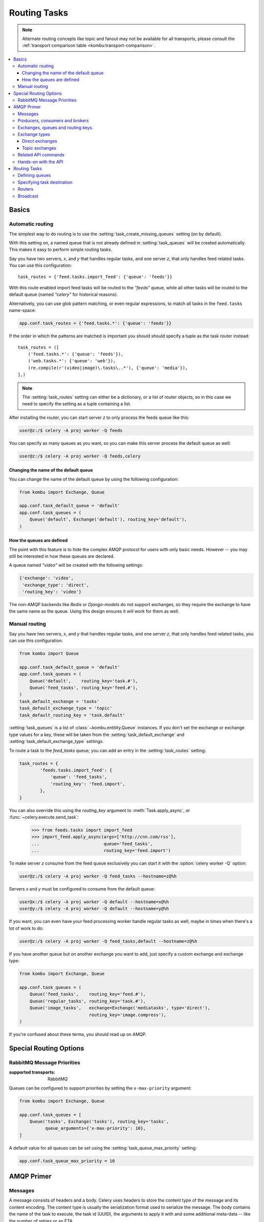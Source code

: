 .. _guide-routing:

===============
 Routing Tasks
===============

.. note::

    Alternate routing concepts like topic and fanout may not be
    available for all transports, please consult the
    :ref:`transport comparison table <kombu:transport-comparison>`.

.. contents::
    :local:


.. _routing-basics:

Basics
======

.. _routing-automatic:

Automatic routing
-----------------

The simplest way to do routing is to use the
:setting:`task_create_missing_queues` setting (on by default).

With this setting on, a named queue that is not already defined in
:setting:`task_queues` will be created automatically.  This makes it easy to
perform simple routing tasks.

Say you have two servers, `x`, and `y` that handles regular tasks,
and one server `z`, that only handles feed related tasks.  You can use this
configuration::

    task_routes = {'feed.tasks.import_feed': {'queue': 'feeds'}}

With this route enabled import feed tasks will be routed to the
`"feeds"` queue, while all other tasks will be routed to the default queue
(named `"celery"` for historical reasons).

Alternatively, you can use glob pattern matching, or even regular expressions,
to match all tasks in the ``feed.tasks`` name-space:

.. code-block:: python

    app.conf.task_routes = {'feed.tasks.*': {'queue': 'feeds'}}

If the order in which the patterns are matched is important you should should
specify a tuple as the task router instead::

    task_routes = ([
        ('feed.tasks.*': {'queue': 'feeds'}),
        ('web.tasks.*': {'queue': 'web'}),
        (re.compile(r'(video|image)\.tasks\..*'), {'queue': 'media'}),
    ],)

.. note::

    The :setting:`task_routes` setting can either be a dictionary, or a
    list of router objects, so in this case we need to specify the setting
    as a tuple containing a list.

After installing the router, you can start server `z` to only process the feeds
queue like this:

.. code-block:: console

    user@z:/$ celery -A proj worker -Q feeds

You can specify as many queues as you want, so you can make this server
process the default queue as well:

.. code-block:: console

    user@z:/$ celery -A proj worker -Q feeds,celery

.. _routing-changing-default-queue:

Changing the name of the default queue
~~~~~~~~~~~~~~~~~~~~~~~~~~~~~~~~~~~~~~

You can change the name of the default queue by using the following
configuration:

.. code-block:: python

    from kombu import Exchange, Queue

    app.conf.task_default_queue = 'default'
    app.conf.task_queues = (
        Queue('default', Exchange('default'), routing_key='default'),
    )

.. _routing-autoqueue-details:

How the queues are defined
~~~~~~~~~~~~~~~~~~~~~~~~~~

The point with this feature is to hide the complex AMQP protocol for users
with only basic needs. However -- you may still be interested in how these queues
are declared.

A queue named `"video"` will be created with the following settings:

.. code-block:: javascript

    {'exchange': 'video',
     'exchange_type': 'direct',
     'routing_key': 'video'}

The non-AMQP backends like `Redis` or `Django-models` do not support exchanges,
so they require the exchange to have the same name as the queue. Using this
design ensures it will work for them as well.

.. _routing-manual:

Manual routing
--------------

Say you have two servers, `x`, and `y` that handles regular tasks,
and one server `z`, that only handles feed related tasks, you can use this
configuration:

.. code-block:: python

    from kombu import Queue

    app.conf.task_default_queue = 'default'
    app.conf.task_queues = (
        Queue('default',    routing_key='task.#'),
        Queue('feed_tasks', routing_key='feed.#'),
    )
    task_default_exchange = 'tasks'
    task_default_exchange_type = 'topic'
    task_default_routing_key = 'task.default'

:setting:`task_queues` is a list of :class:`~kombu.entitity.Queue`
instances.
If you don't set the exchange or exchange type values for a key, these
will be taken from the :setting:`task_default_exchange` and
:setting:`task_default_exchange_type` settings.

To route a task to the `feed_tasks` queue, you can add an entry in the
:setting:`task_routes` setting:

.. code-block:: python

    task_routes = {
            'feeds.tasks.import_feed': {
                'queue': 'feed_tasks',
                'routing_key': 'feed.import',
            },
    }


You can also override this using the `routing_key` argument to
:meth:`Task.apply_async`, or :func:`~celery.execute.send_task`:

    >>> from feeds.tasks import import_feed
    >>> import_feed.apply_async(args=['http://cnn.com/rss'],
    ...                         queue='feed_tasks',
    ...                         routing_key='feed.import')


To make server `z` consume from the feed queue exclusively you can
start it with the :option:`celery worker -Q` option:

.. code-block:: console

    user@z:/$ celery -A proj worker -Q feed_tasks --hostname=z@%h

Servers `x` and `y` must be configured to consume from the default queue:

.. code-block:: console

    user@x:/$ celery -A proj worker -Q default --hostname=x@%h
    user@y:/$ celery -A proj worker -Q default --hostname=y@%h

If you want, you can even have your feed processing worker handle regular
tasks as well, maybe in times when there's a lot of work to do:

.. code-block:: console

    user@z:/$ celery -A proj worker -Q feed_tasks,default --hostname=z@%h

If you have another queue but on another exchange you want to add,
just specify a custom exchange and exchange type:

.. code-block:: python

    from kombu import Exchange, Queue

    app.conf.task_queues = (
        Queue('feed_tasks',    routing_key='feed.#'),
        Queue('regular_tasks', routing_key='task.#'),
        Queue('image_tasks',   exchange=Exchange('mediatasks', type='direct'),
                               routing_key='image.compress'),
    )

If you're confused about these terms, you should read up on AMQP.

.. seealso::

    In addition to the :ref:`amqp-primer` below, there's
    `Rabbits and Warrens`_, an excellent blog post describing queues and
    exchanges. There's also AMQP in 10 minutes*: `Flexible Routing Model`_,
    and `Standard Exchange Types`_. For users of RabbitMQ the `RabbitMQ FAQ`_
    could be useful as a source of information.

.. _`Rabbits and Warrens`: http://blogs.digitar.com/jjww/2009/01/rabbits-and-warrens/
.. _`Flexible Routing Model`: http://bit.ly/95XFO1
.. _`Standard Exchange Types`: http://bit.ly/EEWca
.. _`RabbitMQ FAQ`: http://www.rabbitmq.com/faq.html

.. _routing-special_options:

Special Routing Options
=======================

.. _routing-options-rabbitmq-priorities:

RabbitMQ Message Priorities
---------------------------
:supported transports: RabbitMQ

.. versionadded:: 4.0

Queues can be configured to support priorities by setting the
``x-max-priority`` argument:

.. code-block:: python

    from kombu import Exchange, Queue

    app.conf.task_queues = [
        Queue('tasks', Exchange('tasks'), routing_key='tasks',
              queue_arguments={'x-max-priority': 10},
    ]

A default value for all queues can be set using the
:setting:`task_queue_max_priority` setting:

.. code-block:: python

    app.conf.task_queue_max_priority = 10

.. _amqp-primer:

AMQP Primer
===========

Messages
--------

A message consists of headers and a body.  Celery uses headers to store
the content type of the message and its content encoding.  The
content type is usually the serialization format used to serialize the
message. The body contains the name of the task to execute, the
task id (UUID), the arguments to apply it with and some additional
meta-data -- like the number of retries or an ETA.

This is an example task message represented as a Python dictionary:

.. code-block:: javascript

    {'task': 'myapp.tasks.add',
     'id': '54086c5e-6193-4575-8308-dbab76798756',
     'args': [4, 4],
     'kwargs': {}}

.. _amqp-producers-consumers-brokers:

Producers, consumers and brokers
--------------------------------

The client sending messages is typically called a *publisher*, or
a *producer*, while the entity receiving messages is called
a *consumer*.

The *broker* is the message server, routing messages from producers
to consumers.

You are likely to see these terms used a lot in AMQP related material.

.. _amqp-exchanges-queues-keys:

Exchanges, queues and routing keys.
-----------------------------------

1. Messages are sent to exchanges.
2. An exchange routes messages to one or more queues.  Several exchange types
   exists, providing different ways to do routing, or implementing
   different messaging scenarios.
3. The message waits in the queue until someone consumes it.
4. The message is deleted from the queue when it has been acknowledged.

The steps required to send and receive messages are:

1. Create an exchange
2. Create a queue
3. Bind the queue to the exchange.

Celery automatically creates the entities necessary for the queues in
:setting:`task_queues` to work (except if the queue's `auto_declare`
setting is set to :const:`False`).

Here's an example queue configuration with three queues;
One for video, one for images and one default queue for everything else:

.. code-block:: python

    from kombu import Exchange, Queue

    app.conf.task_queues = (
        Queue('default', Exchange('default'), routing_key='default'),
        Queue('videos',  Exchange('media'),   routing_key='media.video'),
        Queue('images',  Exchange('media'),   routing_key='media.image'),
    )
    app.conf.task_default_queue = 'default'
    app.conf.task_default_exchange_type = 'direct'
    app.conf.task_default_routing_key = 'default'

.. _amqp-exchange-types:

Exchange types
--------------

The exchange type defines how the messages are routed through the exchange.
The exchange types defined in the standard are `direct`, `topic`,
`fanout` and `headers`.  Also non-standard exchange types are available
as plug-ins to RabbitMQ, like the `last-value-cache plug-in`_ by Michael
Bridgen.

.. _`last-value-cache plug-in`:
    https://github.com/squaremo/rabbitmq-lvc-plugin

.. _amqp-exchange-type-direct:

Direct exchanges
~~~~~~~~~~~~~~~~

Direct exchanges match by exact routing keys, so a queue bound by
the routing key `video` only receives messages with that routing key.

.. _amqp-exchange-type-topic:

Topic exchanges
~~~~~~~~~~~~~~~

Topic exchanges matches routing keys using dot-separated words, and the
wild-card characters: ``*`` (matches a single word), and ``#`` (matches
zero or more words).

With routing keys like ``usa.news``, ``usa.weather``, ``norway.news`` and
``norway.weather``, bindings could be ``*.news`` (all news), ``usa.#`` (all
items in the USA) or ``usa.weather`` (all USA weather items).

.. _amqp-api:

Related API commands
--------------------

.. method:: exchange.declare(exchange_name, type, passive,
                             durable, auto_delete, internal)

    Declares an exchange by name.

    See :meth:`amqp:Channel.exchange_declare <amqp.channel.Channel.exchange_declare>`.

    :keyword passive: Passive means the exchange won't be created, but you
        can use this to check if the exchange already exists.

    :keyword durable: Durable exchanges are persistent.  That is - they survive
        a broker restart.

    :keyword auto_delete: This means the queue will be deleted by the broker
        when there are no more queues using it.


.. method:: queue.declare(queue_name, passive, durable, exclusive, auto_delete)

    Declares a queue by name.

    See :meth:`amqp:Channel.queue_declare <amqp.channel.Channel.queue_declare>`

    Exclusive queues can only be consumed from by the current connection.
    Exclusive also implies `auto_delete`.

.. method:: queue.bind(queue_name, exchange_name, routing_key)

    Binds a queue to an exchange with a routing key.

    Unbound queues will not receive messages, so this is necessary.

    See :meth:`amqp:Channel.queue_bind <amqp.channel.Channel.queue_bind>`

.. method:: queue.delete(name, if_unused=False, if_empty=False)

    Deletes a queue and its binding.

    See :meth:`amqp:Channel.queue_delete <amqp.channel.Channel.queue_delete>`

.. method:: exchange.delete(name, if_unused=False)

    Deletes an exchange.

    See :meth:`amqp:Channel.exchange_delete <amqp.channel.Channel.exchange_delete>`

.. note::

    Declaring does not necessarily mean "create".  When you declare you
    *assert* that the entity exists and that it's operable.  There is no
    rule as to whom should initially create the exchange/queue/binding,
    whether consumer or producer.  Usually the first one to need it will
    be the one to create it.

.. _amqp-api-hands-on:

Hands-on with the API
---------------------

Celery comes with a tool called :program:`celery amqp`
that is used for command line access to the AMQP API, enabling access to
administration tasks like creating/deleting queues and exchanges, purging
queues or sending messages.  It can also be used for non-AMQP brokers,
but different implementation may not implement all commands.

You can write commands directly in the arguments to :program:`celery amqp`,
or just start with no arguments to start it in shell-mode:

.. code-block:: console

    $ celery -A proj amqp
    -> connecting to amqp://guest@localhost:5672/.
    -> connected.
    1>

Here ``1>`` is the prompt.  The number 1, is the number of commands you
have executed so far.  Type ``help`` for a list of commands available.
It also supports auto-completion, so you can start typing a command and then
hit the `tab` key to show a list of possible matches.

Let's create a queue you can send messages to:

.. code-block:: console

    $ celery -A proj amqp
    1> exchange.declare testexchange direct
    ok.
    2> queue.declare testqueue
    ok. queue:testqueue messages:0 consumers:0.
    3> queue.bind testqueue testexchange testkey
    ok.

This created the direct exchange ``testexchange``, and a queue
named ``testqueue``.  The queue is bound to the exchange using
the routing key ``testkey``.

From now on all messages sent to the exchange ``testexchange`` with routing
key ``testkey`` will be moved to this queue.  You can send a message by
using the ``basic.publish`` command:

.. code-block:: console

    4> basic.publish 'This is a message!' testexchange testkey
    ok.

Now that the message is sent you can retrieve it again.  You can use the
``basic.get``` command here, which polls for new messages on the queue
(which is alright for maintenance tasks, for services you'd want to use
``basic.consume`` instead)

Pop a message off the queue:

.. code-block:: console

    5> basic.get testqueue
    {'body': 'This is a message!',
     'delivery_info': {'delivery_tag': 1,
                       'exchange': u'testexchange',
                       'message_count': 0,
                       'redelivered': False,
                       'routing_key': u'testkey'},
     'properties': {}}


AMQP uses acknowledgment to signify that a message has been received
and processed successfully.  If the message has not been acknowledged
and consumer channel is closed, the message will be delivered to
another consumer.

Note the delivery tag listed in the structure above; Within a connection
channel, every received message has a unique delivery tag,
This tag is used to acknowledge the message.  Also note that
delivery tags are not unique across connections, so in another client
the delivery tag `1` might point to a different message than in this channel.

You can acknowledge the message you received using ``basic.ack``:

.. code-block:: console

    6> basic.ack 1
    ok.

To clean up after our test session you should delete the entities you created:

.. code-block:: console

    7> queue.delete testqueue
    ok. 0 messages deleted.
    8> exchange.delete testexchange
    ok.


.. _routing-tasks:

Routing Tasks
=============

.. _routing-defining-queues:

Defining queues
---------------

In Celery available queues are defined by the :setting:`task_queues` setting.

Here's an example queue configuration with three queues;
One for video, one for images and one default queue for everything else:

.. code-block:: python

    default_exchange = Exchange('default', type='direct')
    media_exchange = Exchange('media', type='direct')

    app.conf.task_queues = (
        Queue('default', default_exchange, routing_key='default'),
        Queue('videos', media_exchange, routing_key='media.video'),
        Queue('images', media_exchange, routing_key='media.image')
    )
    app.conf.task_default_queue = 'default'
    app.conf.task_default_exchange = 'default'
    app.conf.task_default_routing_key = 'default'

Here, the :setting:`task_default_queue` will be used to route tasks that
doesn't have an explicit route.

The default exchange, exchange type and routing key will be used as the
default routing values for tasks, and as the default values for entries
in :setting:`task_queues`.

.. _routing-task-destination:

Specifying task destination
---------------------------

The destination for a task is decided by the following (in order):

1. The :ref:`routers` defined in :setting:`task_routes`.
2. The routing arguments to :func:`Task.apply_async`.
3. Routing related attributes defined on the :class:`~celery.task.base.Task`
   itself.

It is considered best practice to not hard-code these settings, but rather
leave that as configuration options by using :ref:`routers`;
This is the most flexible approach, but sensible defaults can still be set
as task attributes.

.. _routers:

Routers
-------

A router is a class that decides the routing options for a task.

All you need to define a new router is to create a class with a
``route_for_task`` method:

.. code-block:: python

    class MyRouter(object):

        def route_for_task(self, task, args=None, kwargs=None):
            if task == 'myapp.tasks.compress_video':
                return {'exchange': 'video',
                        'exchange_type': 'topic',
                        'routing_key': 'video.compress'}
            return None

If you return the ``queue`` key, it will expand with the defined settings of
that queue in :setting:`task_queues`:

.. code-block:: javascript

    {'queue': 'video', 'routing_key': 'video.compress'}

becomes -->

.. code-block:: javascript

        {'queue': 'video',
         'exchange': 'video',
         'exchange_type': 'topic',
         'routing_key': 'video.compress'}


You install router classes by adding them to the :setting:`task_routes`
setting:

.. code-block:: python

    task_routes = (MyRouter(),)

Router classes can also be added by name:

.. code-block:: python

    task_routes = ('myapp.routers.MyRouter',)


For simple task name -> route mappings like the router example above,
you can simply drop a dict into :setting:`task_routes` to get the
same behavior:

.. code-block:: python

    task_routes = (
        {'myapp.tasks.compress_video': {
            'queue': 'video',
            'routing_key': 'video.compress',
        }},
    )

The routers will then be traversed in order, it will stop at the first router
returning a true value, and use that as the final route for the task.

Broadcast
---------

Celery can also support broadcast routing.
Here is an example exchange ``broadcast_tasks`` that delivers
copies of tasks to all workers connected to it:

.. code-block:: python

    from kombu.common import Broadcast

    app.conf.task_queues = (Broadcast('broadcast_tasks'),)
    app.conf.task_routes = {'tasks.reload_cache': {'queue': 'broadcast_tasks'}}

Now the ``tasks.reload_cache`` task will be sent to every
worker consuming from this queue.

Here is another example of broadcast routing, this time with
a :program:`celery beat` schedule:

.. code-block:: python

    from kombu.common import Broadcast
    from celery.schedules import crontab

    app.conf.task_queues = (Broadcast('broadcast_tasks'),)

    app.conf.beat_schedule = {
        'test-task': {
            'task': 'tasks.reload_cache',
            'schedule': crontab(minute=0, hour='*/3'),
            'options': {'exchange': 'broadcast_tasks'}
        },
    }


.. admonition:: Broadcast & Results

    Note that Celery result does not define what happens if two
    tasks have the same task_id.  If the same task is distributed to more
    than one worker, then the state history may not be preserved.

    It is a good idea to set the ``task.ignore_result`` attribute in
    this case.
